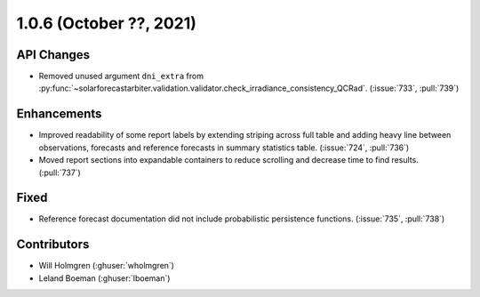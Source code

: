 .. _whatsnew_106:

.. py:currentmodule:: solarforecastarbiter


1.0.6 (October ??, 2021)
--------------------------

API Changes
~~~~~~~~~~~
* Removed unused argument ``dni_extra`` from
  :py:func:`~solarforecastarbiter.validation.validator.check_irradiance_consistency_QCRad`.
  (:issue:`733`, :pull:`739`)

Enhancements
~~~~~~~~~~~~
* Improved readability of some report labels by extending striping across
  full table and adding heavy line between observations, forecasts and
  reference forecasts in summary statistics table. (:issue:`724`, :pull:`736`)
* Moved report sections into expandable containers to reduce scrolling and
  decrease time to find results. (:pull:`737`)

Fixed
~~~~~
* Reference forecast documentation did not include probabilistic persistence
  functions. (:issue:`735`, :pull:`738`)

Contributors
~~~~~~~~~~~~

* Will Holmgren (:ghuser:`wholmgren`)
* Leland Boeman (:ghuser:`lboeman`)
